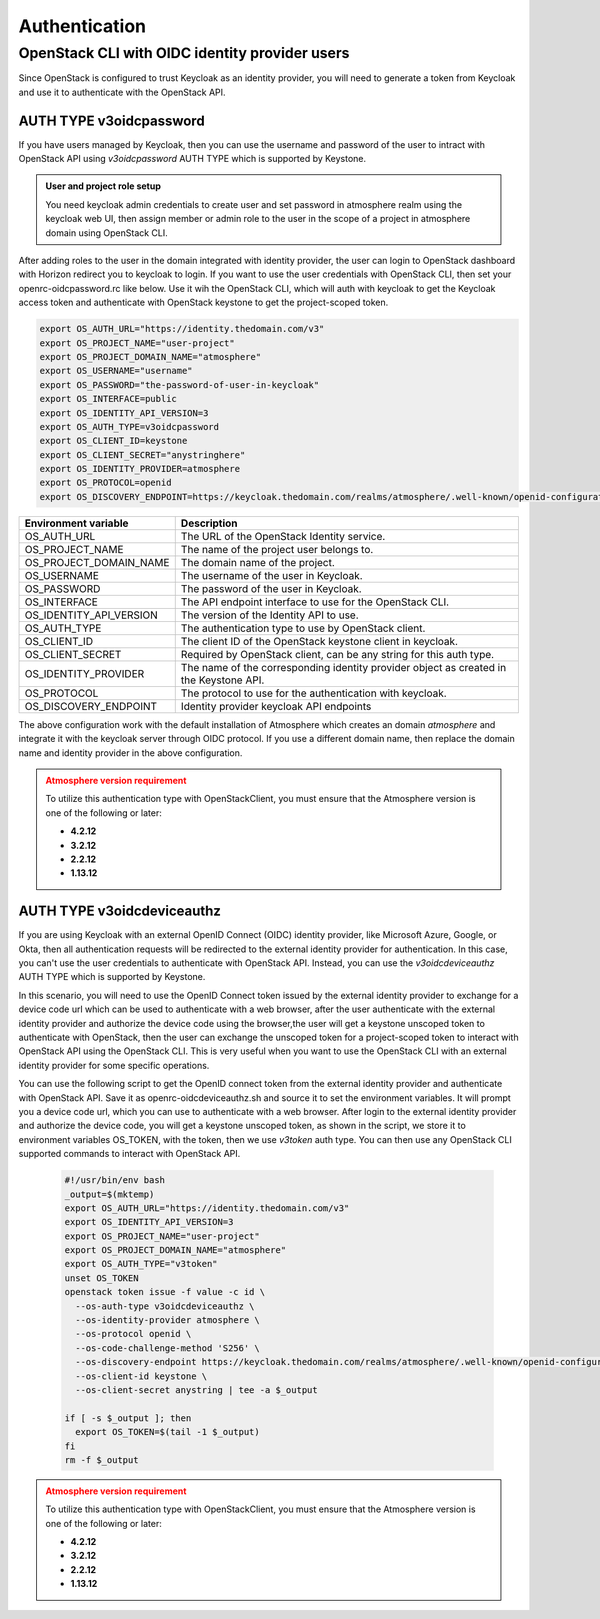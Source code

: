 ##############
Authentication
##############

***********************************************
OpenStack CLI with OIDC identity provider users
***********************************************

Since OpenStack is configured to trust Keycloak as an identity provider, you will
need to generate a token from Keycloak and use it to authenticate with the OpenStack
API.

AUTH TYPE v3oidcpassword
========================

If you have users managed by Keycloak, then you can use the username and password of
the user to intract with OpenStack API using *v3oidcpassword* AUTH TYPE which is
supported by Keystone.

.. admonition:: User and project role setup
    :class: info

    You need keycloak admin credentials to create user and set password in atmosphere realm
    using the keycloak web UI, then assign member or admin role to the user in the scope of
    a project in atmosphere domain using OpenStack CLI.

After adding roles to the user in the domain integrated with identity provider, the user can
login to OpenStack dashboard with Horizon redirect you to keycloak to login. If you want to
use the user credentials with OpenStack CLI, then set your openrc-oidcpassword.rc like below.
Use it wih the OpenStack CLI, which will auth with keycloak to get the Keycloak access token
and authenticate with OpenStack keystone to get the project-scoped token.

.. code-block:: sh

   export OS_AUTH_URL="https://identity.thedomain.com/v3"
   export OS_PROJECT_NAME="user-project"
   export OS_PROJECT_DOMAIN_NAME="atmosphere"
   export OS_USERNAME="username"
   export OS_PASSWORD="the-password-of-user-in-keycloak"
   export OS_INTERFACE=public
   export OS_IDENTITY_API_VERSION=3
   export OS_AUTH_TYPE=v3oidcpassword
   export OS_CLIENT_ID=keystone
   export OS_CLIENT_SECRET="anystringhere"
   export OS_IDENTITY_PROVIDER=atmosphere
   export OS_PROTOCOL=openid
   export OS_DISCOVERY_ENDPOINT=https://keycloak.thedomain.com/realms/atmosphere/.well-known/openid-configuration


.. list-table::
   :widths: 40 90
   :header-rows: 1

   * - Environment variable
     - Description
   * - OS_AUTH_URL
     - The URL of the OpenStack Identity service.
   * - OS_PROJECT_NAME
     - The name of the project user belongs to.
   * - OS_PROJECT_DOMAIN_NAME
     - The domain name of the project.
   * - OS_USERNAME
     - The username of the user in Keycloak.
   * - OS_PASSWORD
     - The password of the user in Keycloak.
   * - OS_INTERFACE
     - The API endpoint interface to use for the OpenStack CLI.
   * - OS_IDENTITY_API_VERSION
     - The version of the Identity API to use.
   * - OS_AUTH_TYPE
     - The authentication type to use by OpenStack client.
   * - OS_CLIENT_ID
     - The client ID of the OpenStack keystone client in keycloak.
   * - OS_CLIENT_SECRET
     - Required by OpenStack client, can be any string for this auth type.
   * - OS_IDENTITY_PROVIDER
     - The name of the corresponding identity provider object as created in the Keystone API.
   * - OS_PROTOCOL
     - The protocol to use for the authentication with keycloak.
   * - OS_DISCOVERY_ENDPOINT
     - Identity provider keycloak API endpoints

The above configuration work with the default installation of Atmosphere which creates an
domain *atmosphere* and integrate it with the keycloak server through OIDC protocol. If you
use a different domain name, then replace the domain name and identity provider in the above
configuration.


.. admonition:: Atmosphere version requirement
    :class: warning

    To utilize this authentication type with OpenStackClient, you must ensure that the
    Atmosphere version is one of the following or later:

    - **4.2.12**
    - **3.2.12**
    - **2.2.12**
    - **1.13.12**


AUTH TYPE v3oidcdeviceauthz
===========================


If you are using Keycloak with an external OpenID Connect (OIDC) identity provider,
like Microsoft Azure, Google, or Okta, then all authentication requests will be
redirected to the external identity provider for authentication. In this case, you
can't use the user credentials to authenticate with OpenStack API. Instead, you can
use the *v3oidcdeviceauthz* AUTH TYPE which is supported by Keystone.

In this scenario, you will need to use the OpenID Connect token issued by the external
identity provider to exchange for a device code url which can be used to authenticate
with a web browser, after the user authenticate with the external identity provider
and authorize the device code using the browser,the user will get a keystone unscoped
token to authenticate with OpenStack, then the user can exchange the unscoped token
for a project-scoped token to interact with OpenStack API using the OpenStack CLI.
This is very useful when you want to use the OpenStack CLI with an external identity
provider for some specific operations.

.. mermaid::
   :align: center
   :config: {"theme": "forest"}

   sequenceDiagram
       participant Client
       participant OIDC Provider
       participant Keycloak
       participant Browser
       participant Keystone
       participant OpenStack


       Client->>Keycloak: OAUTH device auth code request
       Keycloak-->>Client: Returns device code URL

       Client->>Browser: Authenticate with external OIDC provider
       Keycloak->>Client: Returns Keycloak access_token

       Client->>Keystone: Authenticate with Keycloak Token
       Keystone-->>Client: Returns Keystone Token

       Client->>OpenStack: Use Keystone Token
       OpenStack-->>Client: OpenStack API Access Granted

You can use the following script to get the OpenID connect token from the external
identity provider and authenticate with OpenStack API. Save it as openrc-oidcdeviceauthz.sh
and source it to set the environment variables. It will prompt you a device code url,
which you can use to authenticate with a web browser. After login to the external identity
provider and authorize the device code, you will get a keystone unscoped token, as shown
in the script, we store it to environment variables OS_TOKEN, with the token, then we use
*v3token* auth type. You can then use any OpenStack CLI supported commands to interact with
OpenStack API.


  .. code-block:: sh

     #!/usr/bin/env bash
     _output=$(mktemp)
     export OS_AUTH_URL="https://identity.thedomain.com/v3"
     export OS_IDENTITY_API_VERSION=3
     export OS_PROJECT_NAME="user-project"
     export OS_PROJECT_DOMAIN_NAME="atmosphere"
     export OS_AUTH_TYPE="v3token"
     unset OS_TOKEN
     openstack token issue -f value -c id \
       --os-auth-type v3oidcdeviceauthz \
       --os-identity-provider atmosphere \
       --os-protocol openid \
       --os-code-challenge-method 'S256' \
       --os-discovery-endpoint https://keycloak.thedomain.com/realms/atmosphere/.well-known/openid-configuration \
       --os-client-id keystone \
       --os-client-secret anystring | tee -a $_output

     if [ -s $_output ]; then
       export OS_TOKEN=$(tail -1 $_output)
     fi
     rm -f $_output

.. admonition:: Atmosphere version requirement
    :class: warning

    To utilize this authentication type with OpenStackClient, you must ensure that the
    Atmosphere version is one of the following or later:

    - **4.2.12**
    - **3.2.12**
    - **2.2.12**
    - **1.13.12**
